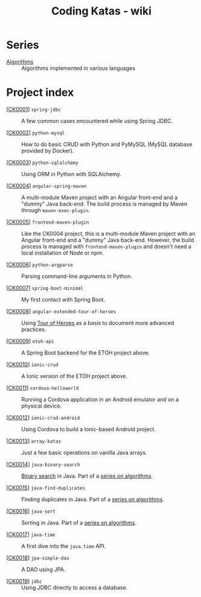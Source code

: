 #+TITLE: Coding Katas - wiki

* Series

- [[file:series/algorithms.org][Algorithms]] :: Algorithms implemented in various languages

* Project index

- [[[file:projects/ck0001_spring-jdbc.org][CK0001]]] =spring-jdbc= :: A few common cases encountered while using
  Spring JDBC.

- [[[file:projects/ck0002_python-pymysql.org][CK0002]]] =python-mysql= :: How to do basic CRUD with Python and
  PyMySQL (MySQL database provided by Docker).

- [[[file:projects/ck0003_python-sqlalchemy.org][CK0003]]] =python-sqlalchemy= :: Using ORM in Python with SQLAlchemy.

- [[[file:projects/ck0004_angular-spring-maven.org][CK0004]]] =angular-spring-maven= :: A multi-module Maven project with
  an Angular front-end and a "dummy" Java back-end. The build process
  is managed by Maven through =maven-exec-plugin=.

- [[[file:projects/ck0005_frontend-maven-plugin.org][CK0005]]] =frontend-maven-plugin= :: Like the CK0004 project, this is
  a multi-module Maven project with an Angular front-end and a "dummy"
  Java back-end. However, the build process is managed with
  =frontend-maven-plugin= and doesn't need a local installation of
  Node or npm.

- [[[file:projects/ck0006_python-argparse.org][CK0006]]] =python-argparse= :: Parsing command-line arguments in
  Python.

- [[[file:projects/ck0007_spring-boot-minimal.org][CK0007]]] =spring-boot-minimal= :: My first contact with Spring Boot.

- [[[file:projects/ck0008_angular-extended-tour-of-heroes.org][CK0008]]] =angular-extended-tour-of-heroes= :: Using [[https://angular.io/tutorial][Tour of Heroes]]
  as a basis to document more advanced practices.

- [[[file:projects/ck0009_etoh-api.org][CK0009]]] =etoh-api= :: A Spring Boot backend for the ETOH project
  above.

- [[[file:projects/ck0010_ionic-crud.org][CK0010]]] =ionic-crud= :: A Ionic version of the ETOH project above.

- [[[file:projects/ck0011_cordova-helloworld.org][CK0011]]] =cordova-helloworld= :: Running a Cordova application in an
  Android emulator and on a physical device.

- [[[file:projects/ck0012_ionic-crud-android.org][CK0012]]] =ionic-crud-android= :: Using Cordova to build a
  Ionic-based Android project.

- [[[file:projects/ck0013_array-katas.org][CK0013]]] =array-katas= :: Just a few basic operations on vanilla Java
  arrays.

- [[[file:projects/ck0014_java-binary-search.org][CK0014]]] =java-binary-search= :: [[https://en.wikipedia.org/wiki/Binary_search_algorithm][Binary search]] in Java. Part of a
  [[file:series/algorithms.org][series on algorithms]].

- [[[file:projects/ck0015_java-find-duplicates.org][CK0015]]] =java-find-duplicates= :: Finding duplicates in Java. Part
  of a [[file:series/algorithms.org][series on algorithms]].

- [[[file:projects/ck0016_java-sort.org][CK0016]]] =java-sort= :: Sorting in Java. Part of a [[file:series/algorithms.org][series on
  algorithms]].

- [[[file:projects/ck0017_java-time.org][CK0017]]] =java-time= :: A first dive into the =java.time= API.

- [[[file:projects/ck0018_jpa-simple-dao.org][CK0018]]] =jpa-simple-dao= :: A DAO using JPA.

- [[[file:projects/ck0019_jdbc.org][CK0019]]] =jdbc= :: Using JDBC directly to access a database.

